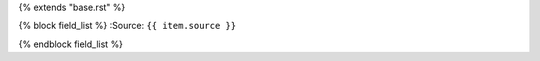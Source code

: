 {% extends "base.rst" %}

{% block field_list %}
:Source: ``{{ item.source }}``


{% endblock field_list %}
